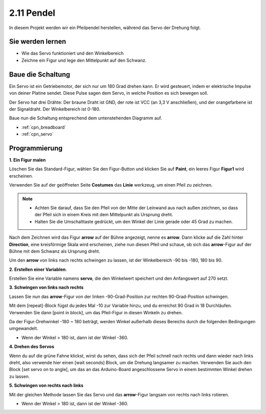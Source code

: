 .. _pendulum:

2.11 Pendel
=====================

In diesem Projekt werden wir ein Pfeilpendel herstellen, während das Servo der Drehung folgt.

.. image:: img/12_pun.png

Sie werden lernen
---------------------

- Wie das Servo funktioniert und den Winkelbereich
- Zeichne ein Figur und lege den Mittelpunkt auf den Schwanz.

Baue die Schaltung
-----------------------

Ein Servo ist ein Getriebemotor, der sich nur um 180 Grad drehen kann. Er wird
gesteuert, indem er elektrische Impulse von deiner Platine sendet. Diese Pulse
sagen dem Servo, in welche Position es sich bewegen soll.

Der Servo hat drei Drähte: Der braune Draht ist GND, der rote ist VCC (an 3,3 V anschließen), und der orangefarbene ist der Signaldraht. Der Winkelbereich ist 0-180.

Baue nun die Schaltung entsprechend dem untenstehenden Diagramm auf.

.. image:: img/circuit/servo_circuit.png

* :ref:`cpn_breadboard`
* :ref:`cpn_servo` 

Programmierung
------------------

**1. Ein Figur malen**

Löschen Sie das Standard-Figur, wählen Sie den Figur-Button und klicken Sie auf **Paint**, ein leeres Figur **Figur1** wird erscheinen.

.. image:: img/12_paint1.png

Verwenden Sie auf der geöffneten Seite **Costumes** das **Linie** werkzeug, um einen Pfeil zu zeichnen.

.. note::

    * Achten Sie darauf, dass Sie den Pfeil von der Mitte der Leinwand aus nach außen zeichnen, so dass der Pfeil sich in einem Kreis mit dem Mittelpunkt als Ursprung dreht.
    * Halten Sie die Umschalttaste gedrückt, um den Winkel der Linie gerade oder 45 Grad zu machen.

.. image:: img/12_paint2.png

Nach dem Zeichnen wird das Figur **arrow** auf der Bühne angezeigt, nenne es **arrow**. Dann klicke auf die Zahl hinter **Direction**, eine kreisförmige Skala wird erscheinen, ziehe nun diesen Pfeil und schaue, ob sich das **arrow**-Figur auf der Bühne mit dem Schwanz als Ursprung dreht.

.. image:: img/12_paint3.png

Um den **arrow** von links nach rechts schwingen zu lassen, ist der Winkelbereich -90 bis -180, 180 bis 90.

.. image:: img/12_paint4.png

.. image:: img/12_paint5.png

**2. Erstellen einer Variablen**.

Erstellen Sie eine Variable namens **servo**, die den Winkelwert speichert und den Anfangswert auf 270 setzt.

.. image:: img/12_servo.png

**3. Schwingen von links nach rechts**

Lassen Sie nun das **arrow**-Figur von der linken -90-Grad-Position zur rechten 90-Grad-Position schwingen.

Mit dem [repeat]-Block fügst du jedes Mal -10 zur Variable hinzu, und du erreichst 90 Grad in 18 Durchläufen. Verwenden Sie dann [point in block], um das Pfeil-Figur in diesen Winkeln zu drehen.

Da der Figur-Drehwinkel -180 ~ 180 beträgt, werden Winkel außerhalb dieses Bereichs durch die folgenden Bedingungen umgewandelt.

* Wenn der Winkel > 180 ist, dann ist der Winkel -360.

.. image:: img/12_servo1.png

**4. Drehen des Servos**

Wenn du auf die grüne Fahne klickst, wirst du sehen, dass sich der Pfeil schnell nach rechts und dann wieder nach links dreht, also verwende hier einen [wait seconds] Block, um die Drehung langsamer zu machen. Verwenden Sie auch den Block [set servo on to angle], um das an das Arduino-Board angeschlossene Servo in einem bestimmten Winkel drehen zu lassen.

.. image:: img/12_servo2.png

**5. Schwingen von rechts nach links**

Mit der gleichen Methode lassen Sie das Servo und das **arrow**-Figur langsam von rechts nach links rotieren.

* Wenn der Winkel > 180 ist, dann ist der Winkel -360.

.. image:: img/12_servo3.png


